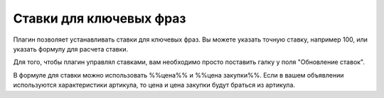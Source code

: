 Ставки для ключевых фраз
========================

.. figure:: ../img/bids.png
    :align: center


Плагин позволяет устанавливать ставки для ключевых фраз. Вы можете указать точную ставку, например 100, или указать формулу для расчета ставки.

Для того, чтобы плагин управлял ставками, вам необходимо просто поставить галку у поля "Обновление ставок".

В формуле для ставки можно использовать %%цена%% и %%цена закупки%%. Если в вашем объявлении используются характеристики
артикула, то цена и цена закупки будут браться из артикула.